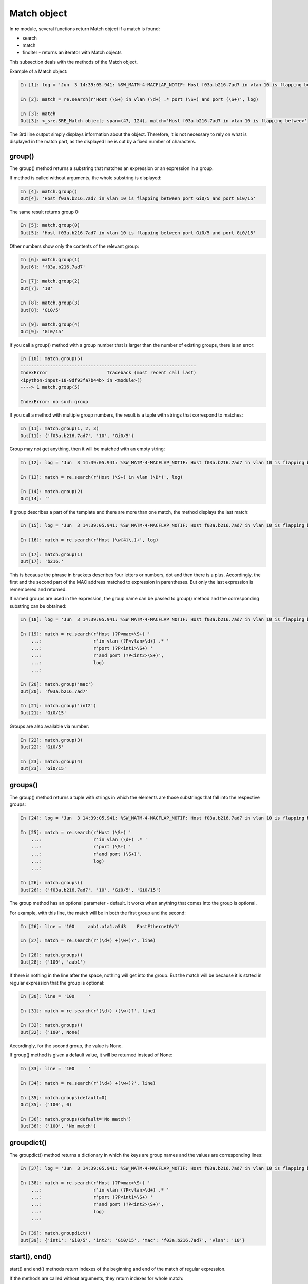 Match object
------------

In **re** module, several functions return Match object if a match is found:

* search 
* match 
* finditer - returns an iterator with Match objects

This subsection deals with the methods of the Match object.

Example of a Match object:

.. code:: python

    In [1]: log = 'Jun  3 14:39:05.941: %SW_MATM-4-MACFLAP_NOTIF: Host f03a.b216.7ad7 in vlan 10 is flapping between port Gi0/5 and port Gi0/15'

    In [2]: match = re.search(r'Host (\S+) in vlan (\d+) .* port (\S+) and port (\S+)', log)

    In [3]: match
    Out[3]: <_sre.SRE_Match object; span=(47, 124), match='Host f03a.b216.7ad7 in vlan 10 is flapping betwee>'

The 3rd line output simply displays information about the object. Therefore, it is not necessary to rely on what is displayed in the match part, as the displayed line is cut by a fixed number of characters.

group()
^^^^^^^

The group() method returns a substring that matches an expression or an expression in a group.

If method is called without arguments, the whole substring is displayed:

.. code:: python

    In [4]: match.group()
    Out[4]: 'Host f03a.b216.7ad7 in vlan 10 is flapping between port Gi0/5 and port Gi0/15'

The same result returns group 0:

.. code:: python

    In [5]: match.group(0)
    Out[5]: 'Host f03a.b216.7ad7 in vlan 10 is flapping between port Gi0/5 and port Gi0/15'

Other numbers show only the contents of the relevant group:

.. code:: python

    In [6]: match.group(1)
    Out[6]: 'f03a.b216.7ad7'

    In [7]: match.group(2)
    Out[7]: '10'

    In [8]: match.group(3)
    Out[8]: 'Gi0/5'

    In [9]: match.group(4)
    Out[9]: 'Gi0/15'

If you call a group() method with a group number that is larger than the number of existing groups, there is an error:

.. code:: python

    In [10]: match.group(5)
    -----------------------------------------------------------------
    IndexError                      Traceback (most recent call last)
    <ipython-input-18-9df93fa7b44b> in <module>()
    ----> 1 match.group(5)

    IndexError: no such group

If you call a method with multiple group numbers, the result is a tuple with strings that correspond to matches:

.. code:: python

    In [11]: match.group(1, 2, 3)
    Out[11]: ('f03a.b216.7ad7', '10', 'Gi0/5')

Group may not get anything, then it will be matched with an empty string:

.. code:: python

    In [12]: log = 'Jun  3 14:39:05.941: %SW_MATM-4-MACFLAP_NOTIF: Host f03a.b216.7ad7 in vlan 10 is flapping between port Gi0/5 and port Gi0/15'

    In [13]: match = re.search(r'Host (\S+) in vlan (\D*)', log)

    In [14]: match.group(2)
    Out[14]: ''

If group describes a part of the template and there are more than one match, the method displays the last match:

.. code:: python

    In [15]: log = 'Jun  3 14:39:05.941: %SW_MATM-4-MACFLAP_NOTIF: Host f03a.b216.7ad7 in vlan 10 is flapping between port Gi0/5 and port Gi0/15'

    In [16]: match = re.search(r'Host (\w{4}\.)+', log)

    In [17]: match.group(1)
    Out[17]: 'b216.'

This is because the phrase in brackets describes four letters or numbers, dot and then there is a  plus. Accordingly, the first and the second part of the MAC address matched to expression in parentheses. But only the last expression is remembered and returned.

If named groups are used in the expression, the group name can be passed to group() method and the corresponding substring can be obtained:

.. code:: python

    In [18]: log = 'Jun  3 14:39:05.941: %SW_MATM-4-MACFLAP_NOTIF: Host f03a.b216.7ad7 in vlan 10 is flapping between port Gi0/5 and port Gi0/15'

    In [19]: match = re.search(r'Host (?P<mac>\S+) '
        ...:                   r'in vlan (?P<vlan>\d+) .* '
        ...:                   r'port (?P<int1>\S+) '
        ...:                   r'and port (?P<int2>\S+)',
        ...:                   log)
        ...:

    In [20]: match.group('mac')
    Out[20]: 'f03a.b216.7ad7'

    In [21]: match.group('int2')
    Out[21]: 'Gi0/15'

Groups are also available via number:

.. code:: python

    In [22]: match.group(3)
    Out[22]: 'Gi0/5'

    In [23]: match.group(4)
    Out[23]: 'Gi0/15'

groups()
^^^^^^^^

The group() method returns a tuple with strings in which the elements are those substrings that fall into the respective groups:

.. code:: python

    In [24]: log = 'Jun  3 14:39:05.941: %SW_MATM-4-MACFLAP_NOTIF: Host f03a.b216.7ad7 in vlan 10 is flapping between port Gi0/5 and port Gi0/15'

    In [25]: match = re.search(r'Host (\S+) '
        ...:                   r'in vlan (\d+) .* '
        ...:                   r'port (\S+) '
        ...:                   r'and port (\S+)',
        ...:                   log)
        ...:

    In [26]: match.groups()
    Out[26]: ('f03a.b216.7ad7', '10', 'Gi0/5', 'Gi0/15')

The group method has an optional parameter  - default. It works when anything that comes into the group is optional.

For example, with this line, the match will be in both the first group and the second:

.. code:: python

    In [26]: line = '100     aab1.a1a1.a5d3    FastEthernet0/1'

    In [27]: match = re.search(r'(\d+) +(\w+)?', line)

    In [28]: match.groups()
    Out[28]: ('100', 'aab1')

If there is nothing in the line after the space, nothing will get into the group. But the match will be because it is stated in regular expression that the group is optional:

.. code:: python

    In [30]: line = '100     '

    In [31]: match = re.search(r'(\d+) +(\w+)?', line)

    In [32]: match.groups()
    Out[32]: ('100', None)

Accordingly, for the second group, the value is None.

If group() method is given a default value, it will be returned instead of None:

.. code:: python

    In [33]: line = '100     '

    In [34]: match = re.search(r'(\d+) +(\w+)?', line)

    In [35]: match.groups(default=0)
    Out[35]: ('100', 0)

    In [36]: match.groups(default='No match')
    Out[36]: ('100', 'No match')

groupdict()
^^^^^^^^^^^

The groupdict() method returns a dictionary in which the keys are group names and the values are corresponding lines:

.. code:: python

    In [37]: log = 'Jun  3 14:39:05.941: %SW_MATM-4-MACFLAP_NOTIF: Host f03a.b216.7ad7 in vlan 10 is flapping between port Gi0/5 and port Gi0/15'

    In [38]: match = re.search(r'Host (?P<mac>\S+) '
        ...:                   r'in vlan (?P<vlan>\d+) .* '
        ...:                   r'port (?P<int1>\S+) '
        ...:                   r'and port (?P<int2>\S+)',
        ...:                   log)
        ...:

    In [39]: match.groupdict()
    Out[39]: {'int1': 'Gi0/5', 'int2': 'Gi0/15', 'mac': 'f03a.b216.7ad7', 'vlan': '10'}

start(), end()
^^^^^^^^^^^^^^

start() and end() methods return indexes of the beginning and end of the match of regular expression.

If the methods are called without arguments, they return indexes for whole match:

.. code:: python

    In [40]: line = '  10     aab1.a1a1.a5d3    FastEthernet0/1  '

    In [41]: match = re.search(r'(\d+) +([0-9a-f.]+) +(\S+)', line)

    In [42]: match.start()
    Out[42]: 2

    In [43]: match.end()
    Out[43]: 42

    In [45]: line[match.start():match.end()]
    Out[45]: '10     aab1.a1a1.a5d3    FastEthernet0/1'

You can transfer number or name of the group to methods. Then they return the indexes for this group:

.. code:: python

    In [46]: match.start(2)
    Out[46]: 9

    In [47]: match.end(2)
    Out[47]: 23

    In [48]: line[match.start(2):match.end(2)]
    Out[48]: 'aab1.a1a1.a5d3'

Similarly for named groups:

.. code:: python

    In [49]: log = 'Jun  3 14:39:05.941: %SW_MATM-4-MACFLAP_NOTIF: Host f03a.b216.7ad7 in vlan 10 is flapping between port Gi0/5 and port Gi0/15'

    In [50]: match = re.search(r'Host (?P<mac>\S+) '
        ...:                   r'in vlan (?P<vlan>\d+) .* '
        ...:                   r'port (?P<int1>\S+) '
        ...:                   r'and port (?P<int2>\S+)',
        ...:                   log)
        ...:

    In [51]: match.start('mac')
    Out[51]: 52

    In [52]: match.end('mac')
    Out[52]: 66

span()
^^^^^^

The span() method returns a tuple with an index of the beginning and end of substring. It works in a similar way to start() and end() methods, but returns a pair of numbers.

Without arguments span() returns indexes for whole match:

.. code:: python

    In [53]: line = '  10     aab1.a1a1.a5d3    FastEthernet0/1  '

    In [54]: match = re.search(r'(\d+) +([0-9a-f.]+) +(\S+)', line)

    In [55]: match.span()
    Out[55]: (2, 42)

But you can also pass number of the group:

.. code:: python

    In [56]: line = '  10     aab1.a1a1.a5d3    FastEthernet0/1  '

    In [57]: match = re.search(r'(\d+) +([0-9a-f.]+) +(\S+)', line)

    In [58]: match.span(2)
    Out[58]: (9, 23)

Similarly for named groups:

.. code:: python

    In [59]: log = 'Jun  3 14:39:05.941: %SW_MATM-4-MACFLAP_NOTIF: Host f03a.b216.7ad7 in vlan 10 is flapping between port Gi0/5 and port Gi0/15'

    In [60]: match = re.search(r'Host (?P<mac>\S+) '
        ...:                   r'in vlan (?P<vlan>\d+) .* '
        ...:                   r'port (?P<int1>\S+) '
        ...:                   r'and port (?P<int2>\S+)',
        ...:                   log)
        ...:

    In [64]: match.span('mac')
    Out[64]: (52, 66)

    In [65]: match.span('vlan')
    Out[65]: (75, 77)

